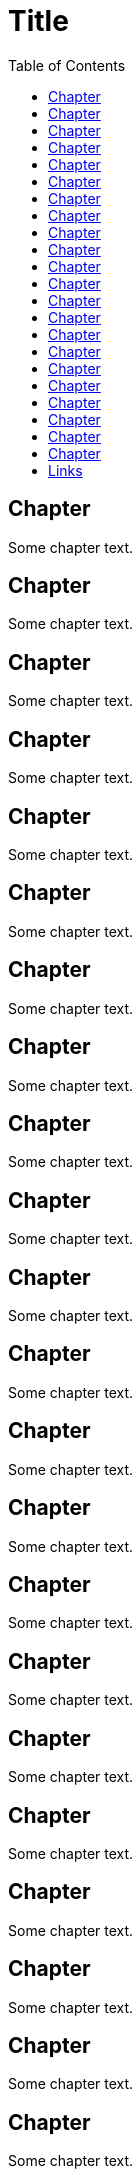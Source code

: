 :toc: macro
:toclevels: 1

= Title

toc::[]

== Chapter

Some chapter text.

== Chapter

Some chapter text.

== Chapter

Some chapter text.

== Chapter

Some chapter text.

== Chapter

Some chapter text.

== Chapter

Some chapter text.

== Chapter

Some chapter text.

== Chapter

Some chapter text.

== Chapter

Some chapter text.

== Chapter

Some chapter text.

== Chapter

Some chapter text.

== Chapter

Some chapter text.

== Chapter

Some chapter text.

== Chapter

Some chapter text.

== Chapter

Some chapter text.

== Chapter

Some chapter text.

== Chapter

Some chapter text.

== Chapter

Some chapter text.

== Chapter

Some chapter text.

== Chapter

Some chapter text.

== Chapter

Some chapter text.

== Chapter

Some chapter text.

== Links

:uri-project: https://github.com/ccheetham/sandbox
:uri-project-issues: {uri-project}/issues
{uri-project-issues}[Issue Tracker]
